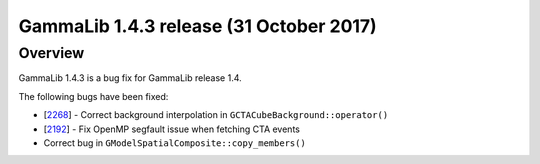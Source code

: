 .. _1.4.3:

GammaLib 1.4.3 release (31 October 2017)
========================================

Overview
--------

GammaLib 1.4.3 is a bug fix for GammaLib release 1.4.

The following bugs have been fixed:

* [`2268 <https://cta-redmine.irap.omp.eu/issues/2268>`_] -
  Correct background interpolation in ``GCTACubeBackground::operator()``
* [`2192 <https://cta-redmine.irap.omp.eu/issues/2192>`_] -
  Fix OpenMP segfault issue when fetching CTA events
* Correct bug in ``GModelSpatialComposite::copy_members()``
